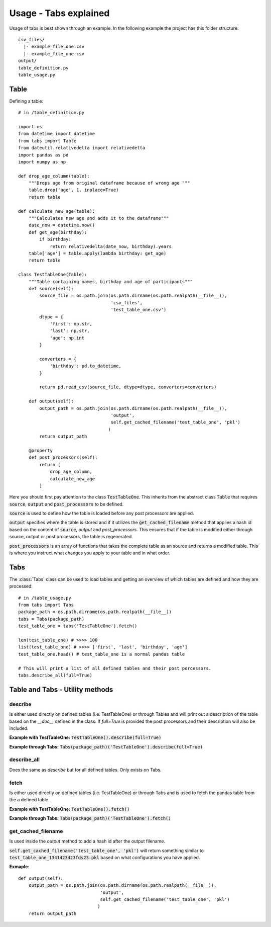 Usage - Tabs explained
======================

Usage of tabs is best shown through an example. In the following example the
project has this folder structure::

  csv_files/
    |- example_file_one.csv
    |- example_file_one.csv
  output/
  table_definition.py
  table_usage.py


Table
-----

Defining a table::

  # in /table_definition.py

  import os
  from datetime import datetime
  from tabs import Table
  from dateutil.relativedelta import relativedelta
  import pandas as pd
  import numpy as np

  def drop_age_column(table):
      """Drops age from original dataframe because of wrong age """
      table.drop('age', 1, inplace=True)
      return table

  def calculate_new_age(table):
      """Calculates new age and adds it to the dataframe"""
      date_now = datetime.now()
      def get_age(birthday):
          if birthday:
              return relativedelta(date_now, birthday).years
      table['age'] = table.apply(lambda birthday: get_age)
      return table

  class TestTableOne(Table):
      """Table containing names, birthday and age of participants"""
      def source(self):
          source_file = os.path.join(os.path.dirname(os.path.realpath(__file__)),
                                     'csv_files',
                                     'test_table_one.csv')
          dtype = {
              'first': np.str,
              'last': np.str,
              'age': np.int
          }

          converters = {
              'birthday': pd.to_datetime,
          }

          return pd.read_csv(source_file, dtype=dtype, converters=converters)

      def output(self):
          output_path = os.path.join(os.path.dirname(os.path.realpath(__file__)),
                                     'output',
                                     self.get_cached_filename('test_table_one', 'pkl')
                                    )
          return output_path

      @property
      def post_processors(self):
          return [
              drop_age_column,
              calculate_new_age
          ]


Here you should first pay attention to the class :code:`TestTableOne`. This
inherits from the abstract class :code:`Table` that requires :code:`source`,
:code:`output` and :code:`post_processors` to be defined.

:code:`source` is used to define how the table is loaded before any post
processors are applied.

:code:`output` specifies where the table is stored and if it utilizes the
:code:`get_cached_filename` method that applies a hash id based on  the content
of :code:`source`, `output` and `post_processors`. This ensures that if the table
is modified either through source, output or post processors, the table is
regenerated.

:code:`post_processors` is an array of functions that takes the complete table
as an source and returns a modified table. This is where you instruct what
changes you apply to your table and in what order.

Tabs
----

The :class:`Tabs` class can be used to load tables and getting an overview of
which tables are defined and how they are processed::

  # in /table_usage.py
  from tabs import Tabs
  package_path = os.path.dirname(os.path.realpath(__file__))
  tabs = Tabs(package_path)
  test_table_one = tabs('TestTableOne').fetch()

  len(test_table_one) # >>>> 100
  list(test_table_one) # >>>> ['first', 'last', 'birthday', 'age']
  test_table_one.head() # test_table_one is a normal pandas table

  # This will print a list of all defined tables and their post porcessors.
  tabs.describe_all(full=True)


Table and Tabs - Utility methods
--------------------------------

describe
^^^^^^^^

Is either used directly on defined tables (i.e. TestTableOne) or through Tables
and will print out a description of the table based on the `__doc__` defined in
the class. If `full=True` is provided the post processors and their description
will also be included.

**Example with TestTableOne:**
:code:`TestTableOne().describe(full=True)`

**Example through Tabs:**
:code:`Tabs(package_path)('TestTableOne').describe(full=True)`

describe_all
^^^^^^^^^^^^

Does the same as `describe` but for all defined tables. Only exists on Tabs.

fetch
^^^^^

Is either used directly on defined tables (i.e. TestTableOne) or through Tabs
and is used to fetch the pandas table from the a defined table.

**Example with TestTableOne:**
:code:`TestTableOne().fetch()`

**Example through Tabs:**
:code:`Tabs(package_path)('TestTableOne').fetch()`


get_cached_filename
^^^^^^^^^^^^^^^^^^^

Is used inside the `output` method to add a hash id after the output filename.

:code:`self.get_cached_filename('test_table_one', 'pkl')` will return something
similar to :code:`test_table_one_1341423423fds23.pkl` based on what configurations
you have applied.

**Exmaple**::

  def output(self):
      output_path = os.path.join(os.path.dirname(os.path.realpath(__file__)),
                                 'output',
                                 self.get_cached_filename('test_table_one', 'pkl')
                                )
      return output_path
